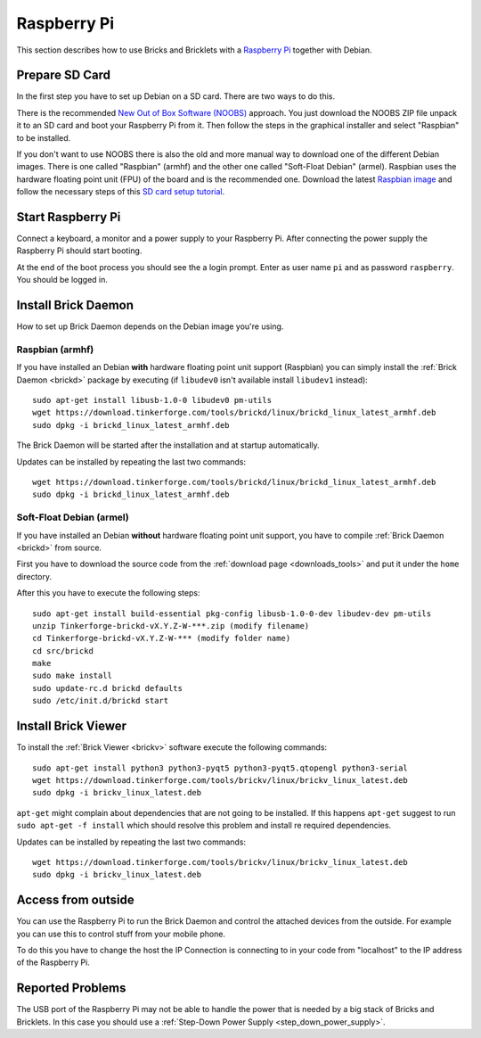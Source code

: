 
.. _embedded_raspberry_pi:

Raspberry Pi
============

This section describes how to use Bricks and Bricklets with a
`Raspberry Pi <https://www.raspberrypi.org/>`__ together with Debian.


Prepare SD Card
---------------

In the first step you have to set up Debian on a SD card. There are two ways
to do this.

There is the recommended `New Out of Box Software (NOOBS)
<https://www.raspberrypi.org/downloads>`__ approach. You just download the NOOBS
ZIP file unpack it to an SD card and boot your Raspberry Pi from it. Then
follow the steps in the graphical installer and select "Raspbian" to be
installed.

If you don't want to use NOOBS there is also the old and more manual way to
download one of the different Debian images. There is one called "Raspbian"
(armhf) and the other one called "Soft-Float Debian" (armel). Raspbian uses
the hardware floating point unit (FPU) of the board and is the recommended one.
Download the latest `Raspbian image <https://www.raspberrypi.org/downloads>`__
and follow the necessary steps of this `SD card setup tutorial
<https://elinux.org/RPi_Easy_SD_Card_Setup>`__.


Start Raspberry Pi
------------------

Connect a keyboard, a monitor and a power supply to your Raspberry Pi.
After connecting the power supply the Raspberry Pi should start booting.

At the end of the boot process you should see the a login prompt. Enter
as user name ``pi`` and as password ``raspberry``. You should be logged in.


Install Brick Daemon
--------------------

How to set up Brick Daemon depends on the Debian image you're using.

Raspbian (armhf)
^^^^^^^^^^^^^^^^

If you have installed an Debian **with** hardware floating point unit support
(Raspbian) you can simply install the :ref:`Brick Daemon <brickd>` package by
executing (if ``libudev0`` isn't available install ``libudev1`` instead)::

 sudo apt-get install libusb-1.0-0 libudev0 pm-utils
 wget https://download.tinkerforge.com/tools/brickd/linux/brickd_linux_latest_armhf.deb
 sudo dpkg -i brickd_linux_latest_armhf.deb

The Brick Daemon will be started after the installation and at startup
automatically.

Updates can be installed by repeating the last two commands::

 wget https://download.tinkerforge.com/tools/brickd/linux/brickd_linux_latest_armhf.deb
 sudo dpkg -i brickd_linux_latest_armhf.deb


Soft-Float Debian (armel)
^^^^^^^^^^^^^^^^^^^^^^^^^

If you have installed an Debian **without** hardware floating point unit support,
you have to compile :ref:`Brick Daemon <brickd>` from source.

First you have to download the source code from the :ref:`download page <downloads_tools>`
and put it under the ``home`` directory.

After this you have to execute the following steps::

 sudo apt-get install build-essential pkg-config libusb-1.0-0-dev libudev-dev pm-utils
 unzip Tinkerforge-brickd-vX.Y.Z-W-***.zip (modify filename)
 cd Tinkerforge-brickd-vX.Y.Z-W-*** (modify folder name)
 cd src/brickd
 make
 sudo make install
 sudo update-rc.d brickd defaults
 sudo /etc/init.d/brickd start


Install Brick Viewer
--------------------

To install the :ref:`Brick Viewer <brickv>` software execute the following
commands::

 sudo apt-get install python3 python3-pyqt5 python3-pyqt5.qtopengl python3-serial
 wget https://download.tinkerforge.com/tools/brickv/linux/brickv_linux_latest.deb
 sudo dpkg -i brickv_linux_latest.deb

``apt-get`` might complain about dependencies that are not going to be installed.
If this happens ``apt-get`` suggest to run ``sudo apt-get -f install`` which
should resolve this problem and install re required dependencies.

Updates can be installed by repeating the last two commands::

 wget https://download.tinkerforge.com/tools/brickv/linux/brickv_linux_latest.deb
 sudo dpkg -i brickv_linux_latest.deb


Access from outside
-------------------

You can use the Raspberry Pi to run the Brick Daemon and control the attached
devices from the outside. For example you can use this to control stuff from
your mobile phone.

To do this you have to change the host the IP Connection is connecting to in
your code from "localhost" to the IP address of the Raspberry Pi.


Reported Problems
-----------------

The USB port of the Raspberry Pi may not be able to handle the power
that is needed by a big stack of Bricks and Bricklets. In this case you
should use a :ref:`Step-Down Power Supply <step_down_power_supply>`.
